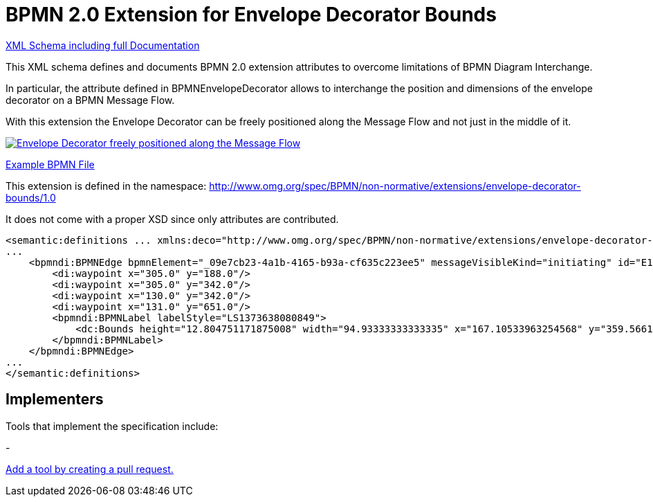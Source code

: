BPMN 2.0 Extension for Envelope Decorator Bounds
================================================

link:bpmn-envelope-decorator-bounds.xsd[XML Schema including full Documentation]

This XML schema defines and documents BPMN 2.0 extension
attributes to overcome limitations of BPMN Diagram Interchange.

In particular, the attribute defined in BPMNEnvelopeDecorator allows to interchange the position and dimensions
of the envelope decorator on a BPMN Message Flow.

With this extension the Envelope Decorator can be freely positioned
along the Message Flow and not just in the middle of it.

image:bpmn-envelope-decorator-bounds.part.png["Envelope Decorator freely positioned along the Message Flow", link=bpmn-envelope-decorator-bounds.png]

link:bpmn-envelope-decorator-bounds.bpmn[Example BPMN File]


This extension is defined in the namespace: http://www.omg.org/spec/BPMN/non-normative/extensions/envelope-decorator-bounds/1.0

It does not come with a proper XSD since only attributes are contributed.

[source,xml]
----
<semantic:definitions ... xmlns:deco="http://www.omg.org/spec/BPMN/non-normative/extensions/envelope-decorator-bounds/1.0" ... >
...
    <bpmndi:BPMNEdge bpmnElement="_09e7cb23-4a1b-4165-b93a-cf635c223ee5" messageVisibleKind="initiating" id="E1373638081031__09e7cb23-4a1b-4165-b93a-cf635c223ee5" deco:height="12" deco:width="17" deco:x="209" deco:y="336.0">
        <di:waypoint x="305.0" y="188.0"/>
        <di:waypoint x="305.0" y="342.0"/>
        <di:waypoint x="130.0" y="342.0"/>
        <di:waypoint x="131.0" y="651.0"/>
        <bpmndi:BPMNLabel labelStyle="LS1373638080849">
            <dc:Bounds height="12.804751171875008" width="94.93333333333335" x="167.10533963254568" y="359.56612835107035"/>
        </bpmndi:BPMNLabel>
    </bpmndi:BPMNEdge>
...
</semantic:definitions>

----
## Implementers

Tools that implement the specification include:

- 

link:https://github.com/bpmn-miwg/bpmn-deco/edit/master/README.adoc[Add a tool by creating a pull request.]
